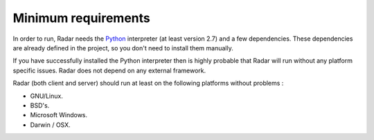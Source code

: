 Minimum requirements
=====================

In order to run, Radar needs the `Python <https://www.python.org/>`_ interpreter (at least
version 2.7) and a few dependencies. These dependencies are already defined
in the project, so you don't need to install them manually.

If you have successfully installed the Python interpreter then is highly
probable that Radar will run without any platform specific issues. Radar does
not depend on any external framework.

Radar (both client and server) should run at least on the following
platforms without problems :

* GNU/Linux.
* BSD's.
* Microsoft Windows.
* Darwin / OSX.
